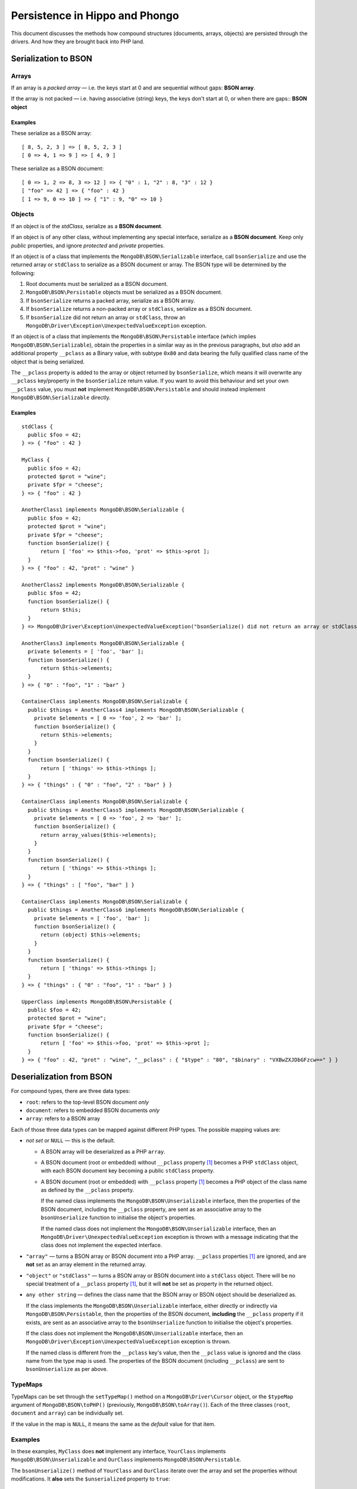 ===============================
Persistence in Hippo and Phongo
===============================

This document discusses the methods how compound structures (documents,
arrays, objects) are persisted through the drivers. And how they are brought
back into PHP land.

Serialization to BSON
=====================

Arrays
------

If an array is a *packed array* — i.e. the keys start at 0 and are sequential
without gaps: **BSON array**. 

If the array is not packed — i.e. having associative (string) keys, the keys
don't start at 0, or when there are gaps:: **BSON object**

Examples
~~~~~~~~

These serialize as a BSON array::

  [ 8, 5, 2, 3 ] => [ 8, 5, 2, 3 ]
  [ 0 => 4, 1 => 9 ] => [ 4, 9 ]


These serialize as a BSON document::

  [ 0 => 1, 2 => 8, 3 => 12 ] => { "0" : 1, "2" : 8, "3" : 12 }
  [ "foo" => 42 ] => { "foo" : 42 }
  [ 1 => 9, 0 => 10 ] => { "1" : 9, "0" => 10 }

Objects
-------

If an object is of the *stdClass*, serialize as a **BSON document**.

If an object is of any other class, without implementing any special
interface, serialize as a **BSON document**. Keep only *public* properties,
and ignore *protected* and *private* properties.

If an object is of a class that implements the ``MongoDB\BSON\Serializable``
interface, call ``bsonSerialize`` and use the returned array or ``stdClass`` to
serialize as a BSON document or array. The BSON type will be determined by the
following:

1. Root documents must be serialized as a BSON document.
2. ``MongoDB\BSON\Persistable`` objects must be serialized as a BSON document.
3. If ``bsonSerialize`` returns a packed array, serialize as a BSON array.
4. If ``bsonSerialize`` returns a non-packed array or ``stdClass``, serialize as
   a BSON document.
5. If ``bsonSerialize`` did not return an array or ``stdClass``, throw an
   ``MongoDB\Driver\Exception\UnexpectedValueException`` exception.

If an object is of a class that implements the ``MongoDB\BSON\Persistable``
interface (which implies ``MongoDB\BSON\Serializable``), obtain the properties
in a similar way as in the previous paragraphs, but *also* add an additional
property ``__pclass`` as a Binary value, with subtype ``0x80`` and data bearing
the fully qualified class name of the object that is being serialized.

The ``__pclass`` property is added to the array or object returned by
``bsonSerialize``, which means it will overwrite any ``__pclass`` key/property
in the ``bsonSerialize`` return value. If you want to avoid this behaviour and
set your own ``__pclass`` value, you must **not** implement
``MongoDB\BSON\Persistable`` and should instead implement
``MongoDB\BSON\Serializable`` directly.

Examples
~~~~~~~~

::

  stdClass {
    public $foo = 42;
  } => { "foo" : 42 }

  MyClass {
    public $foo = 42;
    protected $prot = "wine";
    private $fpr = "cheese";
  } => { "foo" : 42 }

  AnotherClass1 implements MongoDB\BSON\Serializable {
    public $foo = 42;
    protected $prot = "wine";
    private $fpr = "cheese";
    function bsonSerialize() {
        return [ 'foo' => $this->foo, 'prot' => $this->prot ];
    }
  } => { "foo" : 42, "prot" : "wine" }

  AnotherClass2 implements MongoDB\BSON\Serializable {
    public $foo = 42;
    function bsonSerialize() {
        return $this;
    }
  } => MongoDB\Driver\Exception\UnexpectedValueException("bsonSerialize() did not return an array or stdClass")

  AnotherClass3 implements MongoDB\BSON\Serializable {
    private $elements = [ 'foo', 'bar' ];
    function bsonSerialize() {
        return $this->elements;
    }
  } => { "0" : "foo", "1" : "bar" }

  ContainerClass implements MongoDB\BSON\Serializable {
    public $things = AnotherClass4 implements MongoDB\BSON\Serializable {
      private $elements = [ 0 => 'foo', 2 => 'bar' ];
      function bsonSerialize() {
        return $this->elements;
      }
    }
    function bsonSerialize() {
        return [ 'things' => $this->things ];
    }
  } => { "things" : { "0" : "foo", "2" : "bar" } }

  ContainerClass implements MongoDB\BSON\Serializable {
    public $things = AnotherClass5 implements MongoDB\BSON\Serializable {
      private $elements = [ 0 => 'foo', 2 => 'bar' ];
      function bsonSerialize() {
        return array_values($this->elements);
      }
    }
    function bsonSerialize() {
        return [ 'things' => $this->things ];
    }
  } => { "things" : [ "foo", "bar" ] }

  ContainerClass implements MongoDB\BSON\Serializable {
    public $things = AnotherClass6 implements MongoDB\BSON\Serializable {
      private $elements = [ 'foo', 'bar' ];
      function bsonSerialize() {
        return (object) $this->elements;
      }
    }
    function bsonSerialize() {
        return [ 'things' => $this->things ];
    }
  } => { "things" : { "0" : "foo", "1" : "bar" } }

  UpperClass implements MongoDB\BSON\Persistable {
    public $foo = 42;
    protected $prot = "wine";
    private $fpr = "cheese";
    function bsonSerialize() {
        return [ 'foo' => $this->foo, 'prot' => $this->prot ];
    }
  } => { "foo" : 42, "prot" : "wine", "__pclass" : { "$type" : "80", "$binary" : "VXBwZXJDbGFzcw==" } }


Deserialization from BSON
=========================

For compound types, there are three data types:

- ``root``: refers to the top-level BSON document *only*
- ``document``: refers to embedded BSON documents *only*
- ``array``: refers to a BSON array

Each of those three data types can be mapped against different PHP types. The
possible mapping values are:

- *not set* or ``NULL`` — this is the default.

  - A BSON array will be deserialized as a PHP ``array``.
  - A BSON document (root or embedded) without ``__pclass`` property [1]_ becomes a
    PHP ``stdClass`` object, with each BSON document key becoming a
    public ``stdClass`` property.
  - A BSON document (root or embedded) with ``__pclass`` property [1]_ becomes
    a PHP object of the class name as defined by the ``__pclass`` property.

    If the named class implements the ``MongoDB\BSON\Unserializable``
    interface, then the properties of the BSON document, including the
    ``__pclass`` property, are sent as an associative array to the
    ``bsonUnserialize`` function to initialise the object's properties.
    
    If the named class does not implement the ``MongoDB\BSON\Unserializable``
    interface, then an ``MongoDB\Driver\UnexpectedValueException`` exception
    is thrown with a message indicating that the class does not implement the
    expected interface.

- ``"array"`` — turns a BSON array or BSON document into a PHP array.
  ``__pclass`` properties [1]_ are ignored, and are **not** set as an array
  element in the returned array.

- ``"object"`` or ``"stdClass"`` — turns a BSON array or BSON document into a
  ``stdClass`` object. There will be no special treatment of a ``__pclass``
  property [1]_, but it will **not** be set as property in the returned
  object.

- ``any other string`` — defines the class name that the BSON array or BSON
  object should be deserialized as.

  If the class implements the ``MongoDB\BSON\Unserializable`` interface,
  either directly or indirectly via ``MongoDB\BSON\Persistable``, then
  the properties of the BSON document, **including** the ``__pclass`` property
  if it exists, are sent as an associative array to the ``bsonUnserialize``
  function to initialise the object's properties.

  If the class does not implement the ``MongoDB\BSON\Unserializable``
  interface, then an ``MongoDB\Driver\Exception\UnexpectedValueException``
  exception is thrown.

  If the named class is different from the ``__pclass`` key's value, then the
  ``__pclass`` value is ignored and the class name from the type map is used.
  The properties of the BSON document (including ``__pclass``) are sent to
  ``bsonUnserialize`` as per above.

TypeMaps
--------

TypeMaps can be set through the ``setTypeMap()`` method on a
``MongoDB\Driver\Cursor`` object, or the ``$typeMap`` argument of
``MongoDB\BSON\toPHP()`` (previously, ``MongoDB\BSON\toArray()``). Each of the
three classes (``root``, ``document`` and ``array``) can be individually set.

If the value in the map is ``NULL``, it means the same as the *default* value
for that item.

Examples
--------

In these examples, ``MyClass`` does **not** implement any interface,
``YourClass`` implements ``MongoDB\BSON\Unserializable`` and ``OurClass``
implements ``MongoDB\BSON\Persistable``.

The ``bsonUnserialize()`` method of ``YourClass`` and ``OurClass``
iterate over the array and set the properties without modifications. It
**also** sets the ``$unserialized`` property to ``true``::

    function bsonUnserialize( array $map )
    {
        foreach ( $map as $k => $value )
        {
            $this->$k = $value;
        }
        $this->unserialized = true;
    }

::

    /* typemap: [] (all defaults) */
    { foo: 'yes', 'bar' : false }
      -> stdClass { $foo => 'yes', $bar => false }

    { foo: 'no', 'array' : [ 5, 6 ] }
      -> stdClass { $foo => 'no', $array => [ 5, 6 ] }

    { foo: 'no', 'obj' : { 'embedded' => 3.14 } }
      -> stdClass { $foo => 'no', $obj => stdClass { $embedded => 3.14 } }

    { foo: 'yes', '__pclass': 'MyClass' }
      -> stdClass { $foo => 'yes', $__pclass => 'MyClass' }

    { foo: 'yes', '__pclass': Binary(0x80, 'MyClass') }
      -> MongoDB\Driver\Exception\UnexpectedValueException("class does not implement unserializable interface")

    { foo: 'yes', '__pclass': Binary(0x80, 'YourClass') }
      -> MyClass { $foo => 'yes', $__pclass => Binary(0x80, 'YourClass'), $unserialized => true }

    { foo: 'yes', '__pclass': Binary(0x44, 'YourClass') }
      -> stdClass { $foo => 'yes', $__pclass => Binary(0x44, 'YourClass') }

::

    /* typemap: [ 'root' => 'MyClass' ] */
    { foo: 'yes', '__pclass' => Binary(0x80, 'MyClass') }
      -> MongoDB\Driver\Exception\UnexpectedValueException("class does not implement unserializable interface")

::

    /* typemap: [ 'root' => 'YourClass' ] */
    { foo: 'yes', '__pclass' => Binary(0x80, 'YourClass') }
      -> YourClass { $foo => 'yes', $__pclass => Binary(0x80, 'YourClass'), $unserialized => true }

::

    /* typemap: [ 'root' => 'array', 'document' => 'array' ] */
    { foo: 'yes', 'bar' : false }
      -> [ 'foo' => 'yes', 'bar' => false ]

    { foo: 'no', 'array' : [ 5, 6 ] }
      -> [ 'foo' => 'no', 'array' => [ 5, 6 ] ]

    { foo: 'no', 'obj' : { 'embedded' => 3.14 } }
      -> [ 'foo' => 'no', 'obj' => [ 'embedded => 3.14 ] ]

    { foo: 'yes', '__pclass': 'MyClass' }
      -> [ 'foo' => 'yes', '__pclass' => 'MyClass' ]

    { foo: 'yes', '__pclass': Binary(0x80, 'MyClass') }
      -> [ 'foo' => 'yes' ]

    { foo: 'yes', '__pclass': Binary(0x80, 'OurClass') }
      -> [ 'foo' => 'yes' ] /* 'unserialized' does not get set, because it's an array */

::

    /* typemap: [ 'root' => 'object', 'document' => 'object' ] */
    { foo: 'yes', '__pclass': Binary(0x80, 'MyClass') }
      -> stdClass { $foo => 'yes' } /* 'unserialized' does not get set, because it's a stdClass */


Related Tickets
===============

- PHPC-248_: Allow ->setTypeMap() to set 'array' and 'stdclass'
- PHPC-249_: empty array should be serialized as array
- PHPC-260_: Allow "object" as an alias of "stdClass" for setTypeMap()
- PHPC-274_: zval_to_bson() ignores BSON\Serializable interface
- PHPC-275_: object_to_bson() should throw exception if bsonSerialize()
  returns non-array
- PHPC-288_: ODS (Object Document Serializer) support and integrations
- PHPC-311_: Rename BSON from/toArray() methods to from/toPHP()
- PHPC-315_: Support explicit type mapping for top-level documents
- PHPC-318_: Cursor type map should apply to top-level document
- PHPC-319_: Top level documents should be deserialized as stdClass by default
- PHPC-329_: Determine if ODM class should always supersede the type map

- HHVM-55_: Implement BSON\Peristable interface
- HHVM-56_: Implement BSON\Serializable interface
- HHVM-57_: Implement BSON\Unserializable interface
- HHVM-63_: Empty array should be serialized as empty array, and empty object
  should be serialized as empty object
- HHVM-64_: Allow ->setTypeMap() to set 'array' and 'stdclass'
- HHVM-67_: ODM should only match field of specific name (__pclass)
- HHVM-84_: Implement MongoDB\BSON\Serializable
- HHVM-85_: Implement MongoDB\BSON\Unserializable / MongoDB\BSON\Persistable

- PHP-1457_: MongoCollection::insert() Non-public properties of objects.



.. _PHPC-248: https://jira.mongodb.org/browse/PHPC-248
.. _PHPC-249: https://jira.mongodb.org/browse/PHPC-249
.. _PHPC-260: https://jira.mongodb.org/browse/PHPC-260
.. _PHPC-274: https://jira.mongodb.org/browse/PHPC-274
.. _PHPC-275: https://jira.mongodb.org/browse/PHPC-275
.. _PHPC-288: https://jira.mongodb.org/browse/PHPC-288
.. _PHPC-311: https://jira.mongodb.org/browse/PHPC-311
.. _PHPC-315: https://jira.mongodb.org/browse/PHPC-315
.. _PHPC-318: https://jira.mongodb.org/browse/PHPC-318
.. _PHPC-319: https://jira.mongodb.org/browse/PHPC-319
.. _PHPC-329: https://jira.mongodb.org/browse/PHPC-329
.. _HHVM-55: https://jira.mongodb.org/browse/HHVM-55
.. _HHVM-56: https://jira.mongodb.org/browse/HHVM-56
.. _HHVM-57: https://jira.mongodb.org/browse/HHVM-57
.. _HHVM-63: https://jira.mongodb.org/browse/HHVM-63
.. _HHVM-64: https://jira.mongodb.org/browse/HHVM-64
.. _HHVM-67: https://jira.mongodb.org/browse/HHVM-67
.. _HHVM-84: https://jira.mongodb.org/browse/HHVM-84
.. _HHVM-85: https://jira.mongodb.org/browse/HHVM-85
.. _PHP-1457: https://jira.mongodb.org/browse/PHP-1457

Unrelated Tickets
=================

- PHPC-314_: Prototype type map syntax for documents within field paths

.. _PHPC-314: https://jira.mongodb.org/browse/PHPC-314

.. [1] A ``__pclass`` property is only deemed to exist if there exists a
   property with that name,  **and** it is a Binary value, **and** the
   sub-type of the Binary value is ``0x80``. If any of these three conditions
   is not met, the ``__pclass`` property does not exist and should be treated
   as any other normal property.
